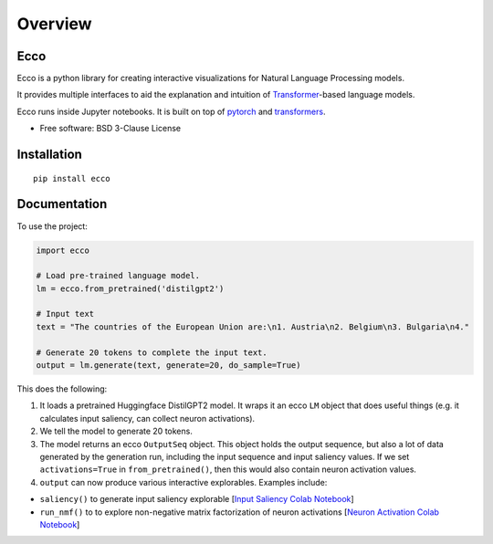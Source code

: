 ========
Overview
========

.. start-badges

|version| |supported-versions|

.. |version| image:: https://img.shields.io/pypi/v/ecco.svg
    :alt: PyPI Package latest release
    :target: https://pypi.org/project/ecco

.. |supported-versions| image:: https://img.shields.io/pypi/pyversions/ecco.svg
    :alt: Supported versions
    :target: https://pypi.org/project/ecco
.. end-badges


Ecco
================================
Ecco is a python library for creating interactive visualizations for Natural Language Processing models.

It provides multiple interfaces to aid the explanation and intuition of `Transformer
<https://example.com/>`_-based language models.

Ecco runs inside Jupyter notebooks. It is built on top of `pytorch
<https://pytorch.org/>`_ and `transformers
<https://github.com/huggingface/transformers>`_.


* Free software: BSD 3-Clause License

Installation
============

::

    pip install ecco


Documentation
=============


To use the project:

.. code-block:: python

    import ecco

    # Load pre-trained language model.
    lm = ecco.from_pretrained('distilgpt2')

    # Input text
    text = "The countries of the European Union are:\n1. Austria\n2. Belgium\n3. Bulgaria\n4."

    # Generate 20 tokens to complete the input text.
    output = lm.generate(text, generate=20, do_sample=True)

This does the following:

1. It loads a pretrained Huggingface DistilGPT2 model. It wraps it an ecco ``LM`` object that does useful things (e.g. it calculates input saliency, can collect neuron activations).
2. We tell the model to generate 20 tokens.
3. The model returns an ecco ``OutputSeq`` object. This object holds the output sequence, but also a lot of data generated by the generation run, including the input sequence and input saliency values. If we set ``activations=True`` in ``from_pretrained()``, then this would also contain neuron activation values.
4. ``output`` can now produce various interactive explorables. Examples include:

- ``saliency()`` to generate input saliency explorable [`Input Saliency Colab Notebook <https://colab.research.google.com/github/jalammar/ecco/blob/main/notebooks/Ecco_Input_Saliency.ipynb>`_]
- ``run_nmf()`` to to explore non-negative matrix factorization of neuron activations  [`Neuron Activation Colab Notebook <https://colab.research.google.com/github/jalammar/ecco/blob/main/notebooks/Ecco_Neuron_Factors.ipynb>`_]

